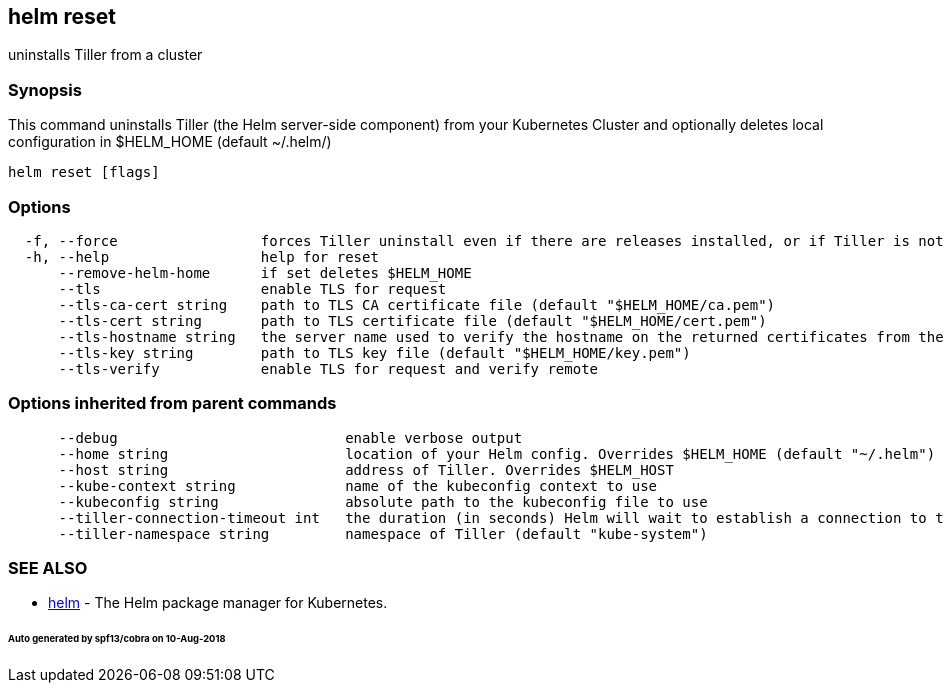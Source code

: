 == helm reset

uninstalls Tiller from a cluster

=== Synopsis

This command uninstalls Tiller (the Helm server-side component) from your
Kubernetes Cluster and optionally deletes local configuration in
$HELM_HOME (default ~/.helm/)

[source]
----
helm reset [flags]
----

=== Options

[source]
----
  -f, --force                 forces Tiller uninstall even if there are releases installed, or if Tiller is not in ready state. Releases are not deleted.)
  -h, --help                  help for reset
      --remove-helm-home      if set deletes $HELM_HOME
      --tls                   enable TLS for request
      --tls-ca-cert string    path to TLS CA certificate file (default "$HELM_HOME/ca.pem")
      --tls-cert string       path to TLS certificate file (default "$HELM_HOME/cert.pem")
      --tls-hostname string   the server name used to verify the hostname on the returned certificates from the server
      --tls-key string        path to TLS key file (default "$HELM_HOME/key.pem")
      --tls-verify            enable TLS for request and verify remote
----

=== Options inherited from parent commands

[source]
----
      --debug                           enable verbose output
      --home string                     location of your Helm config. Overrides $HELM_HOME (default "~/.helm")
      --host string                     address of Tiller. Overrides $HELM_HOST
      --kube-context string             name of the kubeconfig context to use
      --kubeconfig string               absolute path to the kubeconfig file to use
      --tiller-connection-timeout int   the duration (in seconds) Helm will wait to establish a connection to tiller (default 300)
      --tiller-namespace string         namespace of Tiller (default "kube-system")
----

=== SEE ALSO

* link:helm.html[helm] - The Helm package manager for Kubernetes.

====== Auto generated by spf13/cobra on 10-Aug-2018